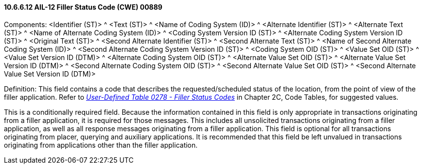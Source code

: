 ==== 10.6.6.12 AIL-12 Filler Status Code (CWE) 00889

Components: <Identifier (ST)> ^ <Text (ST)> ^ <Name of Coding System (ID)> ^ <Alternate Identifier (ST)> ^ <Alternate Text (ST)> ^ <Name of Alternate Coding System (ID)> ^ <Coding System Version ID (ST)> ^ <Alternate Coding System Version ID (ST)> ^ <Original Text (ST)> ^ <Second Alternate Identifier (ST)> ^ <Second Alternate Text (ST)> ^ <Name of Second Alternate Coding System (ID)> ^ <Second Alternate Coding System Version ID (ST)> ^ <Coding System OID (ST)> ^ <Value Set OID (ST)> ^ <Value Set Version ID (DTM)> ^ <Alternate Coding System OID (ST)> ^ <Alternate Value Set OID (ST)> ^ <Alternate Value Set Version ID (DTM)> ^ <Second Alternate Coding System OID (ST)> ^ <Second Alternate Value Set OID (ST)> ^ <Second Alternate Value Set Version ID (DTM)>

Definition: This field contains a code that describes the requested/scheduled status of the location, from the point of view of the filler application. Refer to file:///E:\V2\v2.9%20final%20Nov%20from%20Frank\V29_CH02C_Tables.docx#HL70278[_User-Defined Table 0278 - Filler Status Codes_] in Chapter 2C, Code Tables, for suggested values.

This is a conditionally required field. Because the information contained in this field is only appropriate in transactions originating from a filler application, it is required for those messages. This includes all unsolicited transactions originating from a filler application, as well as all response messages originating from a filler application. This field is optional for all transactions originating from placer, querying and auxiliary applications. It is recommended that this field be left unvalued in transactions originating from applications other than the filler application.

